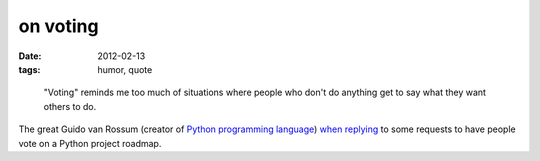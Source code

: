 on voting
=========

:date: 2012-02-13
:tags: humor, quote

..

    "Voting" reminds me too much of situations where people who don't do
    anything get to say what they want others to do.

The great Guido van Rossum (creator of `Python programming language`_)
`when replying`_ to some requests to have people vote on a Python
project roadmap.

.. _Python programming language: http://en.wikipedia.org/wiki/Python_(programming_language)
.. _when replying: http://mail.python.org/pipermail/python-dev/2011-March/108902.html
